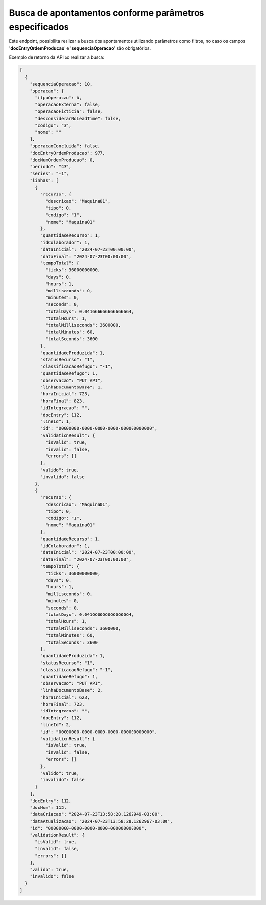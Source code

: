 Busca de apontamentos conforme parâmetros especificados
~~~~~~~~~~~~~~~~~~~~~~~~~~~~~~~~~~~~~~~~~~~~~~~~~~~~~~~~~~~~~~~~

Este endpoint, possibilita realizar a busca dos apontamentos utilizando parâmetros como filtros, no caso os campos '**docEntryOrdemProducao**' e '**sequenciaOperacao**' são obrigatórios.

.. image:: /_static/BR\ One\ API/Apontamento\ de\ Produção/017.png
   :scale: 60%
   :align: center

| \

Exemplo de retorno da API ao realizar a busca:

.. code-block:: json

   [
     {
       "sequenciaOperacao": 10,
       "operacao": {
         "tipoOperacao": 0,
         "operacaoExterna": false,
         "operacaoFicticia": false,
         "desconsiderarNoLeadTime": false,
         "codigo": "3",
         "nome": ""
       },
       "operacaoConcluida": false,
       "docEntryOrdemProducao": 977,
       "docNumOrdemProducao": 0,
       "periodo": "43",
       "series": "-1",
       "linhas": [
         {
           "recurso": {
             "descricao": "Maquina01",
             "tipo": 0,
             "codigo": "1",
             "nome": "Maquina01"
           },
           "quantidadeRecurso": 1,
           "idColaborador": 1,
           "dataInicial": "2024-07-23T00:00:00",
           "dataFinal": "2024-07-23T00:00:00",
           "tempoTotal": {
             "ticks": 36000000000,
             "days": 0,
             "hours": 1,
             "milliseconds": 0,
             "minutes": 0,
             "seconds": 0,
             "totalDays": 0.041666666666666664,
             "totalHours": 1,
             "totalMilliseconds": 3600000,
             "totalMinutes": 60,
             "totalSeconds": 3600
           },
           "quantidadeProduzida": 1,
           "statusRecurso": "1",
           "classificacaoRefugo": "-1",
           "quantidadeRefugo": 1,
           "observacao": "PUT API",
           "linhaDocumentoBase": 1,
           "horaInicial": 723,
           "horaFinal": 823,
           "idIntegracao": "",
           "docEntry": 112,
           "lineId": 1,
           "id": "00000000-0000-0000-0000-000000000000",
           "validationResult": {
             "isValid": true,
             "invalid": false,
             "errors": []
           },
           "valido": true,
           "invalido": false
         },
         {
           "recurso": {
             "descricao": "Maquina01",
             "tipo": 0,
             "codigo": "1",
             "nome": "Maquina01"
           },
           "quantidadeRecurso": 1,
           "idColaborador": 1,
           "dataInicial": "2024-07-23T00:00:00",
           "dataFinal": "2024-07-23T00:00:00",
           "tempoTotal": {
             "ticks": 36000000000,
             "days": 0,
             "hours": 1,
             "milliseconds": 0,
             "minutes": 0,
             "seconds": 0,
             "totalDays": 0.041666666666666664,
             "totalHours": 1,
             "totalMilliseconds": 3600000,
             "totalMinutes": 60,
             "totalSeconds": 3600
           },
           "quantidadeProduzida": 1,
           "statusRecurso": "1",
           "classificacaoRefugo": "-1",
           "quantidadeRefugo": 1,
           "observacao": "PUT API",
           "linhaDocumentoBase": 2,
           "horaInicial": 623,
           "horaFinal": 723,
           "idIntegracao": "",
           "docEntry": 112,
           "lineId": 2,
           "id": "00000000-0000-0000-0000-000000000000",
           "validationResult": {
             "isValid": true,
             "invalid": false,
             "errors": []
           },
           "valido": true,
           "invalido": false
         }
       ],
       "docEntry": 112,
       "docNum": 112,
       "dataCriacao": "2024-07-23T13:58:28.1262949-03:00",
       "dataAtualizacao": "2024-07-23T13:58:28.1262967-03:00",
       "id": "00000000-0000-0000-0000-000000000000",
       "validationResult": {
         "isValid": true,
         "invalid": false,
         "errors": []
       },
       "valido": true,
       "invalido": false
     }
   ]
